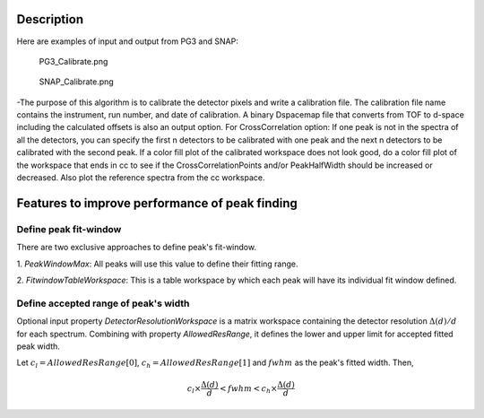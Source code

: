 .. algorithm::

.. summary::

.. alias::

.. properties::

Description
-----------

Here are examples of input and output from PG3 and SNAP:

.. figure:: /images/PG3_Calibrate.png
   :alt: PG3_Calibrate.png

   PG3\_Calibrate.png
.. figure:: /images/SNAP_Calibrate.png
   :alt: SNAP_Calibrate.png

   SNAP\_Calibrate.png
-The purpose of this algorithm is to calibrate the detector pixels and
write a calibration file. The calibration file name contains the
instrument, run number, and date of calibration. A binary Dspacemap file
that converts from TOF to d-space including the calculated offsets is
also an output option. For CrossCorrelation option: If one peak is not
in the spectra of all the detectors, you can specify the first n
detectors to be calibrated with one peak and the next n detectors to be
calibrated with the second peak. If a color fill plot of the calibrated
workspace does not look good, do a color fill plot of the workspace that
ends in cc to see if the CrossCorrelationPoints and/or PeakHalfWidth
should be increased or decreased. Also plot the reference spectra from
the cc workspace.

Features to improve performance of peak finding
-----------------------------------------------

Define peak fit-window
~~~~~~~~~~~~~~~~~~~~~~

There are two exclusive approaches to define peak's fit-window.

1. *PeakWindowMax*: All peaks will use this value to define their
fitting range.

2. *FitwindowTableWorkspace*: This is a table workspace by which each
peak will have its individual fit window defined.

Define accepted range of peak's width
~~~~~~~~~~~~~~~~~~~~~~~~~~~~~~~~~~~~~

Optional input property *DetectorResolutionWorkspace* is a matrix
workspace containing the detector resolution :math:`\Delta(d)/d` for
each spectrum. Combining with property *AllowedResRange*, it defines the
lower and upper limit for accepted fitted peak width.

Let :math:`c_l = AllowedResRange[0]`, :math:`c_h = AllowedResRange[1]`
and :math:`fwhm` as the peak's fitted width. Then,

.. math:: c_l\times\frac{\Delta(d)}{d} < fwhm < c_h\times\frac{\Delta(d)}{d}

.. categories::
